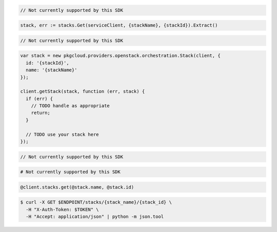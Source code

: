 .. code-block:: csharp

  // Not currently supported by this SDK

.. code-block:: go

  stack, err := stacks.Get(serviceClient, {stackName}, {stackId}).Extract()

.. code-block:: java

  // Not currently supported by this SDK

.. code-block:: javascript

  var stack = new pkgcloud.providers.openstack.orchestration.Stack(client, {
    id: '{stackId}',
    name: '{stackName}'
  });

  client.getStack(stack, function (err, stack) {
    if (err) {
      // TODO handle as appropriate
      return;
    }

    // TODO use your stack here
  });

.. code-block:: php

  // Not currently supported by this SDK

.. code-block:: python

  # Not currently supported by this SDK

.. code-block:: ruby

  @client.stacks.get(@stack.name, @stack.id)

.. code-block:: sh

  $ curl -X GET $ENDPOINT/stacks/{stack_name}/{stack_id} \
    -H "X-Auth-Token: $TOKEN" \
    -H "Accept: application/json" | python -m json.tool
